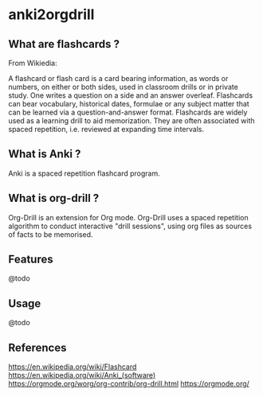 * anki2orgdrill


** What are flashcards ? 

From Wikiedia: 

A flashcard or flash card is a card bearing information, as words or numbers, on either or both sides, used in classroom drills or in private study. One writes a question on a side and an answer overleaf. Flashcards can bear vocabulary, historical dates, formulae or any subject matter that can be learned via a question-and-answer format. Flashcards are widely used as a learning drill to aid memorization. They are often associated with spaced repetition, i.e. reviewed at expanding time intervals. 

** What is Anki ? 

Anki is a spaced repetition flashcard program.


** What is org-drill ? 

Org-Drill is an extension for Org mode. Org-Drill uses a spaced repetition algorithm to conduct interactive "drill sessions", using org files as sources of facts to be memorised. 



** Features

@todo


** Usage

@todo


** References 

https://en.wikipedia.org/wiki/Flashcard
https://en.wikipedia.org/wiki/Anki_(software)
https://orgmode.org/worg/org-contrib/org-drill.html
https://orgmode.org/
